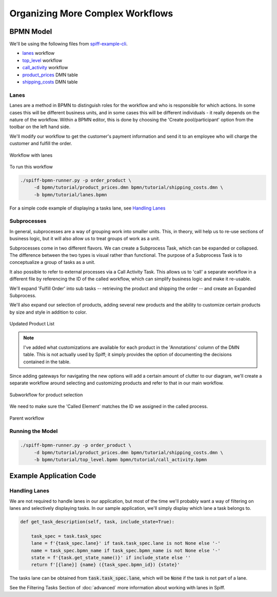 Organizing More Complex Workflows
=================================

BPMN Model
----------

We'll be using the following files from `spiff-example-cli <https://github.com/sartography/spiff-example-cli>`_.

- `lanes <https://github.com/sartography/spiff-example-cli/blob/main/tutorial/bpmn/lanes.bpmn>`_ workflow
- `top_level <https://github.com/sartography/spiff-example-cli/blob/main/bpmn/tutorial/top_level.bpmn>`_ workflow
- `call_activity <https://github.com/sartography/spiff-example-cli/blob/main/tutorial/bpmn/call_activity.bpmn>`_ workflow
- `product_prices <https://github.com/sartography/spiff-example-cli/blob/main/tutorial/bpmn/product_prices.dmn>`_ DMN table
- `shipping_costs <https://github.com/sartography/spiff-example-cli/blob/main/bpmn/tutorial/shipping_costs.dmn>`_ DMN table

Lanes
^^^^^

Lanes are a method in BPMN to distinguish roles for the workflow and who is
responsible for which actions. In some cases this will be different business
units, and in some cases this will be different individuals - it really depends
on the nature of the workflow.  Within a BPMN editor, this is done by choosing the
'Create pool/participant' option from the toolbar on the left hand side.

We'll modify our workflow to get the customer's payment information and send it
to an employee who will charge the customer and fulfill the order.

.. figure:: figures/organization/lanes.png
   :scale: 30%
   :align: center

   Workflow with lanes

To run this workflow

.. code-block:: console

   ./spiff-bpmn-runner.py -p order_product \
        -d bpmn/tutorial/product_prices.dmn bpmn/tutorial/shipping_costs.dmn \
        -b bpmn/tutorial/lanes.bpmn

For a simple code example of displaying a tasks lane, see `Handling Lanes`_

Subprocesses
^^^^^^^^^^^^

In general, subprocesses are a way of grouping work into smaller units. This, in
theory, will help us to re-use sections of business logic, but it will also allow
us to treat groups of work as a unit.

Subprocesses come in two different flavors.  We can create a Subprocess Task, which can be
expanded or collapsed.  The difference between the two types is visual rather than functional.
The purpose of a Subprocess Task is to conceptualize a group of tasks as a unit.

It also possible to refer to external processes via a Call Activity Task. This
allows us to 'call' a separate workflow in a different file by referencing the ID of
the called workflow, which can simplify business logic and make it re-usable.

We'll expand 'Fulfill Order' into sub tasks -- retrieving the product and shipping
the order -- and create an Expanded Subprocess.

We'll also expand our selection of products, adding several new products and the ability
to customize certain products by size and style in addition to color.

.. figure:: figures/organization/dmn_table_updated.png
   :scale: 60%
   :align: center

   Updated Product List

.. note::

   I've added what customizations are available for each product in the 'Annotations'
   column of the DMN table.  This is not actually used by Spiff; it simply provides
   the option of documenting the decisions contained in the table.

Since adding gateways for navigating the new options will add a certain amount of
clutter to our diagram, we'll create a separate workflow around selecting and
customizing products and refer to that in our main workflow.

.. figure:: figures/organization/call_activity.png
   :scale: 30%
   :align: center

   Subworkflow for product selection

We need to make sure the 'Called Element' matches the ID we assigned in the called process.

.. figure:: figures/organization/top_level.png
   :scale: 30%
   :align: center

   Parent workflow


Running the Model
^^^^^^^^^^^^^^^^^

.. code-block:: console

   ./spiff-bpmn-runner.py -p order_product \
        -d bpmn/tutorial/product_prices.dmn bpmn/tutorial/shipping_costs.dmn \
        -b bpmn/tutorial/top_level.bpmn bpmn/tutorial/call_activity.bpmn

Example Application Code
------------------------

Handling Lanes
^^^^^^^^^^^^^^

We are not required to handle lanes in our application, but most of the time we'll
probably want a way of filtering on lanes and selectively displaying tasks.  In
our sample application, we'll simply display which lane a task belongs to.

.. code:: python

    def get_task_description(self, task, include_state=True):

        task_spec = task.task_spec
        lane = f'{task_spec.lane}' if task.task_spec.lane is not None else '-'
        name = task_spec.bpmn_name if task_spec.bpmn_name is not None else '-'
        state = f'{task.get_state_name()}' if include_state else ''
        return f'[{lane}] {name} ({task_spec.bpmn_id}) {state}'

The tasks lane can be obtained from :code:`task.task_spec.lane`, which will be :code:`None`
if the task is not part of a lane.

See the Filtering Tasks Section of :doc:`advanced` more information
about working with lanes in Spiff.
